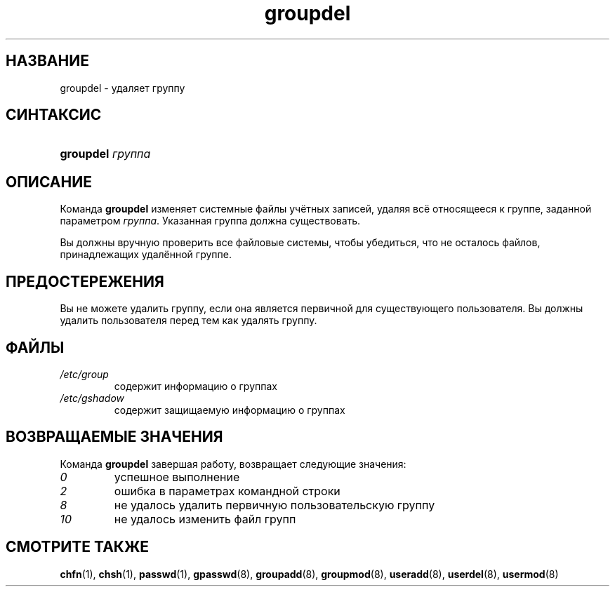 .\" ** You probably do not want to edit this file directly **
.\" It was generated using the DocBook XSL Stylesheets (version 1.69.1).
.\" Instead of manually editing it, you probably should edit the DocBook XML
.\" source for it and then use the DocBook XSL Stylesheets to regenerate it.
.TH "groupdel" "8" "11/10/2005" "Команды управления системой" "Команды управления системой"
.\" disable hyphenation
.nh
.\" disable justification (adjust text to left margin only)
.ad l
.SH "НАЗВАНИЕ"
groupdel \- удаляет группу
.SH "СИНТАКСИС"
.HP 9
\fBgroupdel\fR \fIгруппа\fR
.SH "ОПИСАНИЕ"
.PP
Команда
\fBgroupdel\fR
изменяет системные файлы учётных записей, удаляя всё относящееся к группе, заданной параметром
\fIгруппа\fR. Указанная группа должна существовать.
.PP
Вы должны вручную проверить все файловые системы, чтобы убедиться, что не осталось файлов, принадлежащих удалённой группе.
.SH "ПРЕДОСТЕРЕЖЕНИЯ"
.PP
Вы не можете удалить группу, если она является первичной для существующего пользователя. Вы должны удалить пользователя перед тем как удалять группу.
.SH "ФАЙЛЫ"
.TP
\fI/etc/group\fR
содержит информацию о группах
.TP
\fI/etc/gshadow\fR
содержит защищаемую информацию о группах
.SH "ВОЗВРАЩАЕМЫЕ ЗНАЧЕНИЯ"
.PP
Команда
\fBgroupdel\fR
завершая работу, возвращает следующие значения:
.TP
\fI0\fR
успешное выполнение
.TP
\fI2\fR
ошибка в параметрах командной строки
.TP
\fI8\fR
не удалось удалить первичную пользовательскую группу
.TP
\fI10\fR
не удалось изменить файл групп
.SH "СМОТРИТЕ ТАКЖЕ"
.PP
\fBchfn\fR(1),
\fBchsh\fR(1),
\fBpasswd\fR(1),
\fBgpasswd\fR(8),
\fBgroupadd\fR(8),
\fBgroupmod\fR(8),
\fBuseradd\fR(8),
\fBuserdel\fR(8),
\fBusermod\fR(8)
